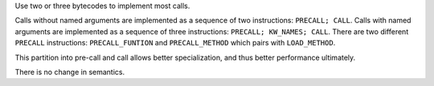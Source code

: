 Use two or three bytecodes to implement most calls.

Calls without named arguments are implemented as a sequence of two
instructions: ``PRECALL; CALL``. Calls with named arguments are implemented
as a sequence of three instructions: ``PRECALL; KW_NAMES; CALL``. There are
two different ``PRECALL`` instructions: ``PRECALL_FUNTION`` and
``PRECALL_METHOD`` which pairs with ``LOAD_METHOD``.

This partition into pre-call and call allows better specialization, and thus
better performance ultimately.

There is no change in semantics.
